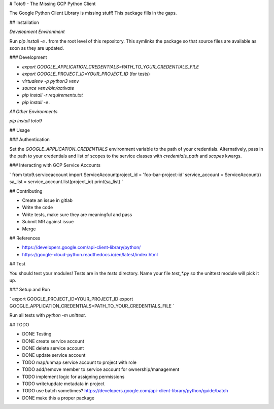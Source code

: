 # Toto9 - The Missing GCP Python Client

The Google Python Client Library is missing stuff! This package fills in the gaps.

## Installation

*Development Environment*

Run `pip install -e .` from the root level of this repository. This symlinks the package so that source files are available as soon as they are updated.

### Development

- `export GOOGLE_APPLICATION_CREDENTIALS=PATH_TO_YOUR_CREDENTIALS_FILE`
- `export GOOGLE_PROJECT_ID=YOUR_PROJECT_ID` (for tests)
- `virtualenv -p python3 venv`
- `source venv/bin/activate`
- `pip install -r requirements.txt`
- `pip install -e .`

*All Other Environments*

`pip install toto9`

## Usage

### Authentication

Set the `GOOGLE_APPLICATION_CREDENTIALS` environment variable to the path of your credentials. Alternatively, pass in the path to your credentials and list of scopes to the service classes with `credentials_path` and `scopes` kwargs.

### Interacting with GCP Service Accounts

`
from toto9.serviceaccount import ServiceAccount\
project_id = 'foo-bar-project-id'
service_account = ServiceAccount()
sa_list = service_account.list(project_id)
print(sa_list)
`

## Contributing

- Create an issue in gitlab
- Write the code
- Write tests, make sure they are meaningful and pass
- Submit MR against issue
- Merge

## References

- https://developers.google.com/api-client-library/python/
- https://google-cloud-python.readthedocs.io/en/latest/index.html

## Test

You should test your modules! Tests are in the `tests` directory. Name your file `test_*.py` so the unittest module will pick it up.

### Setup and Run

`
export GOOGLE_PROJECT_ID=YOUR_PROJECT_ID
export GOOGLE_APPLICATION_CREDENTIALS=PATH_TO_YOUR_CREDENTIALS_FILE
`

Run all tests with `python -m unittest`.

## TODO

* DONE Testing
* DONE create service account
* DONE delete service account
* DONE update service account
* TODO map/unmap service account to project with role
* TODO add/remove member to service account for ownership/management
* TODO implement logic for assigning permissions
* TODO write/update metadata in project
* TODO use batch sometimes? https://developers.google.com/api-client-library/python/guide/batch
* DONE make this a proper package


